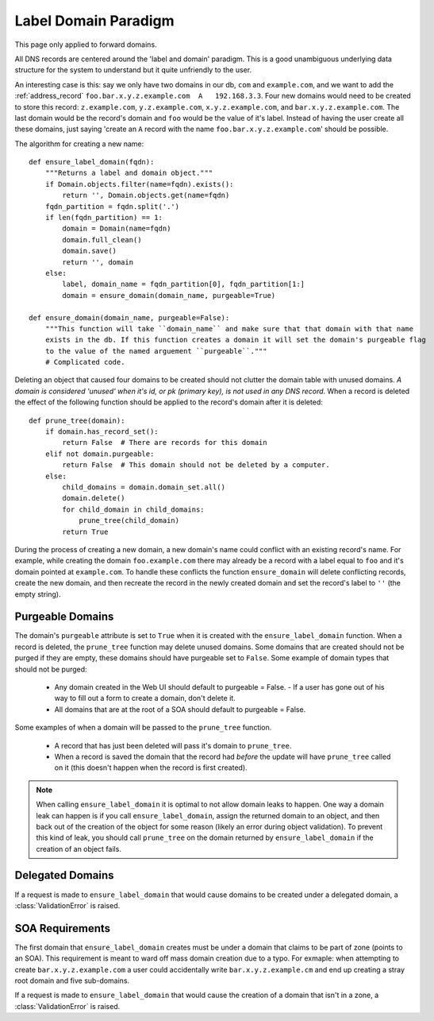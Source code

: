.. _label_domain:

Label Domain Paradigm
=====================
This page only applied to forward domains.

.. |project| replace:: Cyder

All DNS records are centered around the 'label and domain' paradigm. This is a good unambiguous
underlying data structure for the system to understand but it quite unfriendly to the user.

An interesting case is this: say we only have two domains in our db, ``com`` and ``example.com``,
and we want to add the :ref:`address_record` ``foo.bar.x.y.z.example.com  A   192.168.3.3``. Four
new domains would need to be created to store this record:  ``z.example.com``, ``y.z.example.com``,
``x.y.z.example.com``, and ``bar.x.y.z.example.com``. The last domain would be the record's domain
and ``foo`` would be the value of it's label. Instead of having the user create all these domains,
just saying 'create an ``A`` record with the name ``foo.bar.x.y.z.example.com``' should be possible.

The algorithm for creating a new name::

    def ensure_label_domain(fqdn):
        """Returns a label and domain object."""
        if Domain.objects.filter(name=fqdn).exists():
            return '', Domain.objects.get(name=fqdn)
        fqdn_partition = fqdn.split('.')
        if len(fqdn_partition) == 1:
            domain = Domain(name=fqdn)
            domain.full_clean()
            domain.save()
            return '', domain
        else:
            label, domain_name = fqdn_partition[0], fqdn_partition[1:]
            domain = ensure_domain(domain_name, purgeable=True)

    def ensure_domain(domain_name, purgeable=False):
        """This function will take ``domain_name`` and make sure that that domain with that name
        exists in the db. If this function creates a domain it will set the domain's purgeable flag
        to the value of the named arguement ``purgeable``."""
        # Complicated code.

Deleting an object that caused four domains to be created should not clutter the domain table with
unused domains. *A domain is considered 'unused' when it's id, or pk (primary key), is not used in
any DNS record*. When a record is deleted the effect of the following function should be applied to the
record's domain after it is deleted::

    def prune_tree(domain):
        if domain.has_record_set():
            return False  # There are records for this domain
        elif not domain.purgeable:
            return False  # This domain should not be deleted by a computer.
        else:
            child_domains = domain.domain_set.all()
            domain.delete()
            for child_domain in child_domains:
                prune_tree(child_domain)
            return True

During the process of creating a new domain, a new domain's name could conflict with an existing
record's name.  For example, while creating the domain ``foo.example.com`` there may already be a
record with a label equal to ``foo`` and it's domain pointed at ``example.com``. To handle these
conflicts the function ``ensure_domain`` will delete conflicting records, create the new domain, and
then recreate the record in the newly created domain and set the record's label to ``''`` (the empty string).

Purgeable Domains
-----------------

The domain's ``purgeable`` attribute is set to ``True`` when it is created with the
``ensure_label_domain`` function. When a record is deleted, the ``prune_tree`` function may delete
unused domains. Some domains that are created should not be purged if they are empty, these domains
should have purgeable set to ``False``. Some example of domain types that should not be purged:

    * Any domain created in the Web UI should default to purgeable = False.
      - If a user has gone out of his way to fill out a form to create a domain, don't delete it.
    * All domains that are at the root of a SOA should default to purgeable = False.

Some examples of when a domain will be passed to the ``prune_tree`` function.

    * A record that has just been deleted will pass it's domain to ``prune_tree``.
    * When a record is saved the domain that the record had *before* the update will have
      ``prune_tree`` called on it (this doesn't happen when the record is first created).

.. note::
    When calling ``ensure_label_domain`` it is optimal to not allow domain leaks to happen. One way
    a domain leak can happen is if you call ``ensure_label_domain``, assign the returned domain to
    an object, and then back out of the creation of the object for some reason (likely an error
    during object validation). To prevent this kind of leak, you should call ``prune_tree`` on the
    domain returned by ``ensure_label_domain`` if the creation of an object fails.

Delegated Domains
-----------------
If a request is made to ``ensure_label_domain`` that would cause domains to be created under a
delegated domain, a :class:`ValidationError` is raised.

SOA Requirements
----------------
The first domain that ``ensure_label_domain`` creates must be under a domain that claims to be part
of zone (points to an SOA). This requirement is meant to ward off mass domain creation due to a
typo. For exmaple: when attempting to create ``bar.x.y.z.example.com`` a user could accidentally
write ``bar.x.y.z.example.cm`` and end up creating a stray root domain and five sub-domains.

If a request is made to ``ensure_label_domain`` that would cause the creation of a domain that isn't
in a zone, a :class:`ValidationError` is raised.
